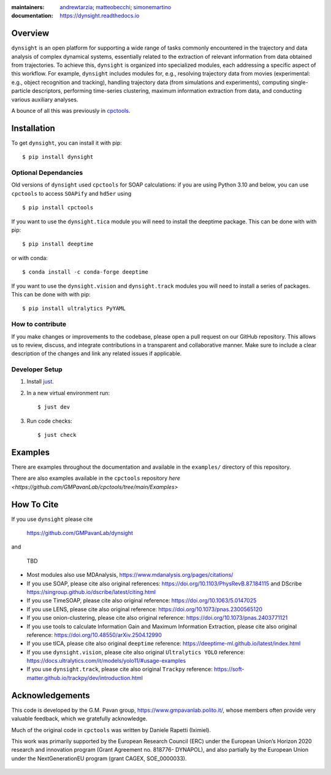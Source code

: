:maintainers:
    `andrewtarzia <https://github.com/andrewtarzia/>`_;
    `matteobecchi <https://github.com/matteobecchi/>`_;
    `simonemartino <https://github.com/SimoneMartino98/>`_
:documentation: https://dynsight.readthedocs.io

Overview
========

``dynsight`` is an open platform for supporting a wide range of tasks commonly
encountered in the trajectory and data analysis of complex dynamical systems, essentially related
to the extraction of relevant information from data obtained from trajectories.
To achieve this, ``dynsight`` is organized into specialized modules, each addressing a 
specific aspect of this workflow. For example, ``dynsight`` includes modules for, e.g., 
resolving trajectory data from movies (experimental: e.g., object recognition and tracking),
handling trajectory data (from simulations and experiments), computing single-particle descriptors, 
performing time-series clustering, maximum information extraction from data, and conducting 
various auxiliary analyses. 

A bounce of all this was previously in `cpctools`_.

.. _`cpctools`: https://github.com/GMPavanLab/cpctools

Installation
============

To get ``dynsight``, you can install it with pip::

    $ pip install dynsight

Optional Dependancies
---------------------

Old versions of ``dynsight`` used ``cpctools`` for SOAP calculations: if
you are using Python 3.10 and below, you can use ``cpctools`` to access
``SOAPify`` and ``hd5er`` using ::

  $ pip install cpctools

If you want to use the ``dynsight.tica`` module you will need to install the
deeptime package. This can be done with with pip::

  $ pip install deeptime

or with conda::

  $ conda install -c conda-forge deeptime

If you want to use the ``dynsight.vision`` and ``dynsight.track`` modules
you will need to install a series of packages. This can be done with with pip::

  $ pip install ultralytics PyYAML


How to contribute
-----------------

If you make changes or improvements to the codebase, please open a pull request
on our GitHub repository. This allows us to review, discuss, and integrate
contributions in a transparent and collaborative manner. Make sure to include
a clear description of the changes and link any related issues if applicable.


Developer Setup
---------------

#. Install `just`_.
#. In a new virtual environment run::

    $ just dev

#. Run code checks::

    $ just check

.. _`just`: https://github.com/casey/just

Examples
========

There are examples throughout the documentation and available in
the ``examples/`` directory of this repository.

There are also examples available in the ``cpctools`` repository
`here <https://github.com/GMPavanLab/cpctools/tree/main/Examples>`

How To Cite
===========

If you use ``dynsight`` please cite

    https://github.com/GMPavanLab/dynsight

and

    TBD

* Most modules also use MDAnalysis, https://www.mdanalysis.org/pages/citations/
* If you use SOAP, please cite also original references: https://doi.org/10.1103/PhysRevB.87.184115 and DScribe https://singroup.github.io/dscribe/latest/citing.html
* If you use TimeSOAP, please cite also original reference: https://doi.org/10.1063/5.0147025
* If you use LENS, please cite also original reference: https://doi.org/10.1073/pnas.2300565120
* If you use onion-clustering, please cite also original reference: https://doi.org/10.1073/pnas.2403771121
* If you use tools to calculate Information Gain and Maximum Information Extraction, please cite also original reference: https://doi.org/10.48550/arXiv.2504.12990
* If you use tICA, please cite also original ``deeptime`` reference: https://deeptime-ml.github.io/latest/index.html
* If you use ``dynsight.vision``, please cite also original ``Ultralytics YOLO`` reference: https://docs.ultralytics.com/it/models/yolo11/#usage-examples
* If you use ``dynsight.track``, please cite also original ``Trackpy`` reference: https://soft-matter.github.io/trackpy/dev/introduction.html


Acknowledgements
================

This code is developed by the G.M. Pavan group, https://www.gmpavanlab.polito.it/, 
whose members often provide very valuable feedback, which we gratefully acknowledge.

Much of the original code in ``cpctools`` was written by Daniele Rapetti (Iximiel).

This work was primarily supported by the European Research Council (ERC) under the European Union’s Horizon 2020 research and innovation program (Grant Agreement no. 818776- DYNAPOL), and also partially by the European Union under the NextGenerationEU program (grant CAGEX, SOE_0000033).

.. figure:: docs/source/_static/EU_image.png
